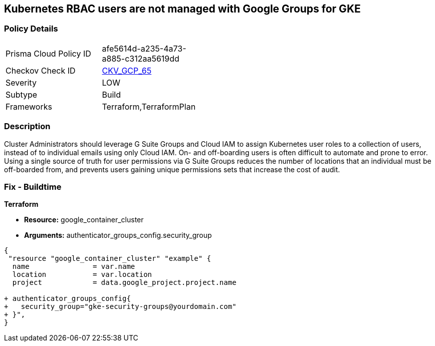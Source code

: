 == Kubernetes RBAC users are not managed with Google Groups for GKE


=== Policy Details 

[width=45%]
[cols="1,1"]
|=== 
|Prisma Cloud Policy ID 
| afe5614d-a235-4a73-a885-c312aa5619dd

|Checkov Check ID 
| https://github.com/bridgecrewio/checkov/tree/master/checkov/terraform/checks/resource/gcp/GKEKubernetesRBACGoogleGroups.py[CKV_GCP_65]

|Severity
|LOW

|Subtype
|Build

|Frameworks
|Terraform,TerraformPlan

|=== 



=== Description 


Cluster Administrators should leverage G Suite Groups and Cloud IAM to assign Kubernetes user roles to a collection of users, instead of to individual emails using only Cloud IAM.
On- and off-boarding users is often difficult to automate and prone to error.
Using a single source of truth for user permissions via G Suite Groups reduces the number of locations that an individual must be off-boarded from, and prevents users gaining unique permissions sets that increase the cost of audit.

=== Fix - Buildtime


*Terraform* 


* *Resource:* google_container_cluster
* *Arguments:* authenticator_groups_config.security_group


[source,go]
----
{
 "resource "google_container_cluster" "example" {
  name               = var.name
  location           = var.location
  project            = data.google_project.project.name
  
+ authenticator_groups_config{
+   security_group="gke-security-groups@yourdomain.com"
+ }",
}
----
----
